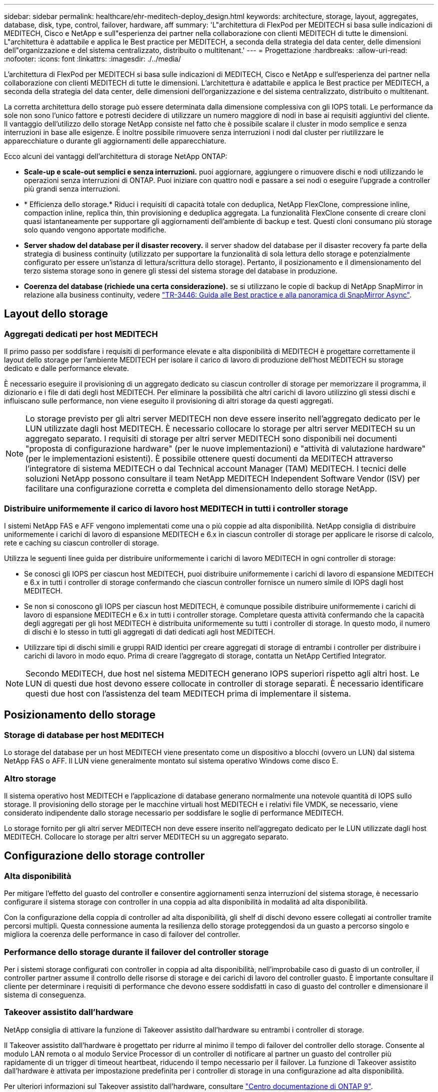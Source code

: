---
sidebar: sidebar 
permalink: healthcare/ehr-meditech-deploy_design.html 
keywords: architecture, storage, layout, aggregates, database, disk, type, control, failover, hardware, aff 
summary: 'L"architettura di FlexPod per MEDITECH si basa sulle indicazioni di MEDITECH, Cisco e NetApp e sull"esperienza dei partner nella collaborazione con clienti MEDITECH di tutte le dimensioni. L"architettura è adattabile e applica le Best practice per MEDITECH, a seconda della strategia del data center, delle dimensioni dell"organizzazione e del sistema centralizzato, distribuito o multitenant.' 
---
= Progettazione
:hardbreaks:
:allow-uri-read: 
:nofooter: 
:icons: font
:linkattrs: 
:imagesdir: ./../media/


[role="lead"]
L'architettura di FlexPod per MEDITECH si basa sulle indicazioni di MEDITECH, Cisco e NetApp e sull'esperienza dei partner nella collaborazione con clienti MEDITECH di tutte le dimensioni. L'architettura è adattabile e applica le Best practice per MEDITECH, a seconda della strategia del data center, delle dimensioni dell'organizzazione e del sistema centralizzato, distribuito o multitenant.

La corretta architettura dello storage può essere determinata dalla dimensione complessiva con gli IOPS totali. Le performance da sole non sono l'unico fattore e potresti decidere di utilizzare un numero maggiore di nodi in base ai requisiti aggiuntivi del cliente. Il vantaggio dell'utilizzo dello storage NetApp consiste nel fatto che è possibile scalare il cluster in modo semplice e senza interruzioni in base alle esigenze. È inoltre possibile rimuovere senza interruzioni i nodi dal cluster per riutilizzare le apparecchiature o durante gli aggiornamenti delle apparecchiature.

Ecco alcuni dei vantaggi dell'architettura di storage NetApp ONTAP:

* *Scale-up e scale-out semplici e senza interruzioni.* puoi aggiornare, aggiungere o rimuovere dischi e nodi utilizzando le operazioni senza interruzioni di ONTAP. Puoi iniziare con quattro nodi e passare a sei nodi o eseguire l'upgrade a controller più grandi senza interruzioni.
* * Efficienza dello storage.* Riduci i requisiti di capacità totale con deduplica, NetApp FlexClone, compressione inline, compaction inline, replica thin, thin provisioning e deduplica aggregata. La funzionalità FlexClone consente di creare cloni quasi istantaneamente per supportare gli aggiornamenti dell'ambiente di backup e test. Questi cloni consumano più storage solo quando vengono apportate modifiche.
* *Server shadow del database per il disaster recovery.* il server shadow del database per il disaster recovery fa parte della strategia di business continuity (utilizzato per supportare la funzionalità di sola lettura dello storage e potenzialmente configurato per essere un'istanza di lettura/scrittura dello storage). Pertanto, il posizionamento e il dimensionamento del terzo sistema storage sono in genere gli stessi del sistema storage del database in produzione.
* *Coerenza del database (richiede una certa considerazione).* se si utilizzano le copie di backup di NetApp SnapMirror in relazione alla business continuity, vedere http://media.netapp.com/documents/tr-3446.pdf["TR-3446: Guida alle Best practice e alla panoramica di SnapMirror Async"^].




== Layout dello storage



=== Aggregati dedicati per host MEDITECH

Il primo passo per soddisfare i requisiti di performance elevate e alta disponibilità di MEDITECH è progettare correttamente il layout dello storage per l'ambiente MEDITECH per isolare il carico di lavoro di produzione dell'host MEDITECH su storage dedicato e dalle performance elevate.

È necessario eseguire il provisioning di un aggregato dedicato su ciascun controller di storage per memorizzare il programma, il dizionario e i file di dati degli host MEDITECH. Per eliminare la possibilità che altri carichi di lavoro utilizzino gli stessi dischi e influiscano sulle performance, non viene eseguito il provisioning di altri storage da questi aggregati.


NOTE: Lo storage previsto per gli altri server MEDITECH non deve essere inserito nell'aggregato dedicato per le LUN utilizzate dagli host MEDITECH. È necessario collocare lo storage per altri server MEDITECH su un aggregato separato. I requisiti di storage per altri server MEDITECH sono disponibili nei documenti "proposta di configurazione hardware" (per le nuove implementazioni) e "attività di valutazione hardware" (per le implementazioni esistenti). È possibile ottenere questi documenti da MEDITECH attraverso l'integratore di sistema MEDITECH o dal Technical account Manager (TAM) MEDITECH. I tecnici delle soluzioni NetApp possono consultare il team NetApp MEDITECH Independent Software Vendor (ISV) per facilitare una configurazione corretta e completa del dimensionamento dello storage NetApp.



=== Distribuire uniformemente il carico di lavoro host MEDITECH in tutti i controller storage

I sistemi NetApp FAS e AFF vengono implementati come una o più coppie ad alta disponibilità. NetApp consiglia di distribuire uniformemente i carichi di lavoro di espansione MEDITECH e 6.x in ciascun controller di storage per applicare le risorse di calcolo, rete e caching su ciascun controller di storage.

Utilizza le seguenti linee guida per distribuire uniformemente i carichi di lavoro MEDITECH in ogni controller di storage:

* Se conosci gli IOPS per ciascun host MEDITECH, puoi distribuire uniformemente i carichi di lavoro di espansione MEDITECH e 6.x in tutti i controller di storage confermando che ciascun controller fornisce un numero simile di IOPS dagli host MEDITECH.
* Se non si conoscono gli IOPS per ciascun host MEDITECH, è comunque possibile distribuire uniformemente i carichi di lavoro di espansione MEDITECH e 6.x in tutti i controller storage. Completare questa attività confermando che la capacità degli aggregati per gli host MEDITECH è distribuita uniformemente su tutti i controller di storage. In questo modo, il numero di dischi è lo stesso in tutti gli aggregati di dati dedicati agli host MEDITECH.
* Utilizzare tipi di dischi simili e gruppi RAID identici per creare aggregati di storage di entrambi i controller per distribuire i carichi di lavoro in modo equo. Prima di creare l'aggregato di storage, contatta un NetApp Certified Integrator.



NOTE: Secondo MEDITECH, due host nel sistema MEDITECH generano IOPS superiori rispetto agli altri host. Le LUN di questi due host devono essere collocate in controller di storage separati. È necessario identificare questi due host con l'assistenza del team MEDITECH prima di implementare il sistema.



== Posizionamento dello storage



=== Storage di database per host MEDITECH

Lo storage del database per un host MEDITECH viene presentato come un dispositivo a blocchi (ovvero un LUN) dal sistema NetApp FAS o AFF. Il LUN viene generalmente montato sul sistema operativo Windows come disco E.



=== Altro storage

Il sistema operativo host MEDITECH e l'applicazione di database generano normalmente una notevole quantità di IOPS sullo storage. Il provisioning dello storage per le macchine virtuali host MEDITECH e i relativi file VMDK, se necessario, viene considerato indipendente dallo storage necessario per soddisfare le soglie di performance MEDITECH.

Lo storage fornito per gli altri server MEDITECH non deve essere inserito nell'aggregato dedicato per le LUN utilizzate dagli host MEDITECH. Collocare lo storage per altri server MEDITECH su un aggregato separato.



== Configurazione dello storage controller



=== Alta disponibilità

Per mitigare l'effetto del guasto del controller e consentire aggiornamenti senza interruzioni del sistema storage, è necessario configurare il sistema storage con controller in una coppia ad alta disponibilità in modalità ad alta disponibilità.

Con la configurazione della coppia di controller ad alta disponibilità, gli shelf di dischi devono essere collegati ai controller tramite percorsi multipli. Questa connessione aumenta la resilienza dello storage proteggendosi da un guasto a percorso singolo e migliora la coerenza delle performance in caso di failover del controller.



=== Performance dello storage durante il failover del controller storage

Per i sistemi storage configurati con controller in coppia ad alta disponibilità, nell'improbabile caso di guasto di un controller, il controller partner assume il controllo delle risorse di storage e dei carichi di lavoro del controller guasto. È importante consultare il cliente per determinare i requisiti di performance che devono essere soddisfatti in caso di guasto del controller e dimensionare il sistema di conseguenza.



=== Takeover assistito dall'hardware

NetApp consiglia di attivare la funzione di Takeover assistito dall'hardware su entrambi i controller di storage.

Il Takeover assistito dall'hardware è progettato per ridurre al minimo il tempo di failover del controller dello storage. Consente al modulo LAN remota o al modulo Service Processor di un controller di notificare al partner un guasto del controller più rapidamente di un trigger di timeout heartbeat, riducendo il tempo necessario per il failover. La funzione di Takeover assistito dall'hardware è attivata per impostazione predefinita per i controller di storage in una configurazione ad alta disponibilità.

Per ulteriori informazioni sul Takeover assistito dall'hardware, consultare http://docs.netapp.com/ontap-9/index.jsp["Centro documentazione di ONTAP 9"^].



=== Tipo di disco

Per supportare il requisito di bassa latenza di lettura dei carichi di lavoro MEDITECH, NetApp consiglia di utilizzare un SSD dalle performance elevate per gli aggregati su sistemi AFF dedicati agli host MEDITECH.



=== NetApp AFF

NetApp offre array AFF dalle performance elevate per soddisfare i carichi di lavoro MEDITECH che richiedono un throughput elevato e che dispongono di schemi di accesso casuale ai dati e requisiti di bassa latenza. Per i carichi di lavoro MEDITECH, gli array AFF offrono vantaggi in termini di performance rispetto ai sistemi basati su HDD. La combinazione di tecnologia flash e gestione dei dati aziendali offre vantaggi in tre aree principali: Performance, disponibilità ed efficienza dello storage.



=== Strumenti e servizi di supporto NetApp

NetApp offre un set completo di strumenti e servizi di supporto. Il tool NetApp AutoSupport deve essere abilitato e configurato sui sistemi NetApp AFF/FAS per chiamare casa in caso di guasto hardware o configurazione errata del sistema. Chiamando a casa, il team di supporto NetApp avvisa di porre rimedio a qualsiasi problema in modo tempestivo. NetApp Active IQ è un'applicazione basata sul web che si basa sulle informazioni AutoSupport dei sistemi NetApp, fornendo informazioni predittive e proattive per migliorare disponibilità, efficienza e performance.
